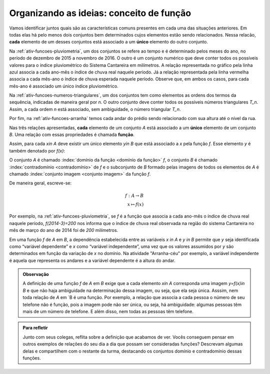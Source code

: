 .. _sec-funcao-organizando-ideias-conceito:

*****************************************
Organizando as ideias: conceito de função
*****************************************

Vamos identificar juntos quais são as características comuns presentes em cada uma das situações anteriores. Em todas elas há pelo menos dois conjuntos bem determinados cujos elementos estão sendo relacionados. Nessa relacão, **cada** elemento de um desses conjuntos está associado a um **único** elemento do outro conjunto.

Na :ref:`ativ-funcoes-pluviometria`, um dos conjuntos se refere ao tempo e é determinado pelos meses do ano, no período de dezembro de 2015 a novembro de 2016. O outro é um conjunto numérico que deve conter todos os possíveis valores para o índice pluviométrico do Sistema Cantareira em milímetros. A relação representada no gráfico pela linha azul associa a cada ano-mês o índice de chuva real naquele período. Já a relação representada pela linha vermelha associa a cada mês-ano o índice de chuva esperada naquele período. Observe que, em ambos os casos, para cada mês-ano é associado um único índice pluviométrico.  

Na :ref:`ativ-funcoes-numeros-triangulares`, um dos conjuntos tem como elementos as ordens dos termos da sequência, indicadas de maneira geral por `n`. O outro conjunto deve conter todos os possíveis números triangulares `T_n`. Assim, a cada ordem `n` está associado, sem ambiguidade, o número triangular `T_n`.

Por fim, na :ref:`ativ-funcoes-arranha` temos cada andar do prédio sendo relacionado com sua altura até o nível da rua.

Nas três relações apresentadas, **cada** elemento de um conjunto `A` está associado a um **único** elemento de um conjunto `B`. Uma relação com essas propriedades é chamada **função**.

.. glossary:: 
   
   Função
      Dizemos que uma relação `f` entre os elementos de dois conjuntos não vazios, `A` e `B`, é uma função de `A` em `B` se *todo* elemento do conjunto `A` estiver relacionado a um *único* elemento do conjunto `B`.
   
Assim, para cada `x\in A` deve existir um único elemento `y\in B` que está associado a `x` pela função `f`. Esse elemento `y` é também denotado por `f(x)`:
   
.. tikz::

   \draw(0,0) node {\Huge $y= f(x)$};
   \draw[->](-2.5, -1)--(-1.4,-1)--(-1.4, -.5);
   \draw(-2.5,-1.3) node {\em\scriptsize  Imagem de x};
   \draw[->](1,1)--(.2,1)--(.2,.5);
   \draw (1, 1)node[above]{\em \scriptsize nome da fun\c{c}\~ao};
   \draw[->](2,-.8)--(1,-.8)--(1,-.3);
   \draw (2.2,- 1.4)node[above]{\em \scriptsize elemento do dom\'{i}nio};   

   
   
O conjunto `A` é chamado :index:`domínio da função <domínio da função>` `f`, o conjunto `B` é chamado :index:`contradomínio <contradomínio>` de `f` e o subconjunto de `B` formado pelas imagens de todos os elementos de `A` é chamado :index:`conjunto imagem <conjunto imagem>` da função `f`.
   
.. tikz::
   \begin{scope}[scale=.5]
   \draw [rotate around={90.:(3.,3.5)},thin,fill=primario,fill opacity=0.1] (3.,3.5) ellipse (2.1 and 1.4);
   \draw [rotate around={90.:(7.,3.5)},thin,fill=primario,fill opacity=0.1] (7.,3.5) ellipse (2.1 and 1.4);
   \draw [line width=.5pt, rounded corners =10pt](5.3,1.2) rectangle(8.7,5.8) ;
   \draw [latex-, shift={(5.,2.)},line width=.5pt]  plot[domain=0.8:2.4,variable=\t]({1.*2.8*cos(\t r)+0.*2.8*sin(\t r)},{0.*2.8*cos(\t r)+1.*2.8*sin(\t r)});
   \draw(3,3.5) node {\tiny $x$};
   \draw(7,3.5) node {\tiny $f(x)$};
   \draw(4.7,5.2) node {\tiny $f$};
   \draw(3,6) node {\tiny $A$};
   \draw(7,6.2) node {\tiny $B$};
   \end{scope}

   
   
De maneira geral, escreve-se:

.. math::
      
   f:A \to B \\
   x \mapsto f(x)
      
Por exemplo, na :ref:`ativ-funcoes-pluviometria`, se `f` é a função que associa a cada ano-mês o índice de chuva real naquele período, `f(2014-3)=200` nos informa que o índice de chuva real observada na região do sistema Cantareira no mês de março do ano de 2014 foi de `200` milímetros.
     
Em uma função `f` de `A` em `B`, a dependência estabelecida entre as variáveis `x \in A` e `y \in B` permite que `y` seja identificada como “variável dependente” e `x` como  “variável independente”, uma vez que os valores assumidos por `y` são determinados em função da variação de `x` no domínio. Na atividade "Arranha-céu" por exemplo, a variável independente é aquela que representa os andares e a variável dependente é a altura do andar.

.. admonition:: Observação

   A definição de uma função `f` de `A` em `B` exige que a cada elemento `x\in A` corresponda uma imagem `y=f(x)\in B` e que não haja ambiguidade na determinação dessa imagem, ou seja, que ela seja única. Asssim, nem toda relação de `A` em `B é uma função. Por exemplo, a relação que associa a cada pessoa o número de seu telefone não é função, pois a imagem pode não ser única, ou seja, há ambiguidade: algumas pessoas têm mais de um número de telefone. E além disso, nem todas as pessoas têm telefone.

.. admonition:: Para refletir

   Junto com seus colegas, reflita sobre a definição que acabamos de ver. Vocês conseguem pensar em outros exemplos de relações do seu dia a dia que possam ser consideradas funções? Descrevam algumas delas e compartilhem com o restante da turma, destacando os conjuntos domínio e contradomínio dessas funções.
